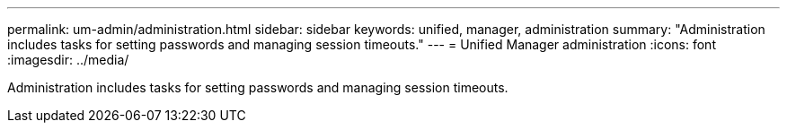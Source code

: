 ---
permalink: um-admin/administration.html
sidebar: sidebar
keywords: unified, manager, administration
summary: "Administration includes tasks for setting passwords and managing session timeouts."
---
= Unified Manager administration
:icons: font
:imagesdir: ../media/

[.lead]
Administration includes tasks for setting passwords and managing session timeouts.
